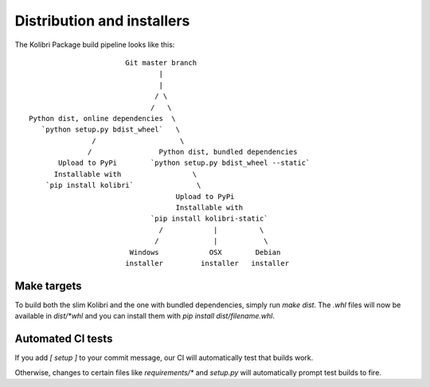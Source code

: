 Distribution and installers
===========================

The Kolibri Package build pipeline looks like this::

                        Git master branch
                                |
                                |
                               / \
                              /   \
 Python dist, online dependencies  \
    `python setup.py bdist_wheel`   \
                /                    \
               /                Python dist, bundled dependencies
        Upload to PyPi        `python setup.py bdist_wheel --static`
       Installable with                 \
     `pip install kolibri`               \
                                    Upload to PyPi
                                    Installable with
                              `pip install kolibri-static`
                                /            |          \
                               /             |           \
                         Windows            OSX        Debian
                        installer         installer   installer


Make targets
------------

To build both the slim Kolibri and the one with bundled dependencies, simply
run `make dist`. The `.whl` files will now be available in `dist/*whl` and
you can install them with `pip install dist/filename.whl`.

Automated CI tests
------------------

If you add `[ setup ]` to your commit message, our CI will automatically test
that builds work.

Otherwise, changes to certain files like `requirements/*` and `setup.py` will
automatically prompt test builds to fire.
